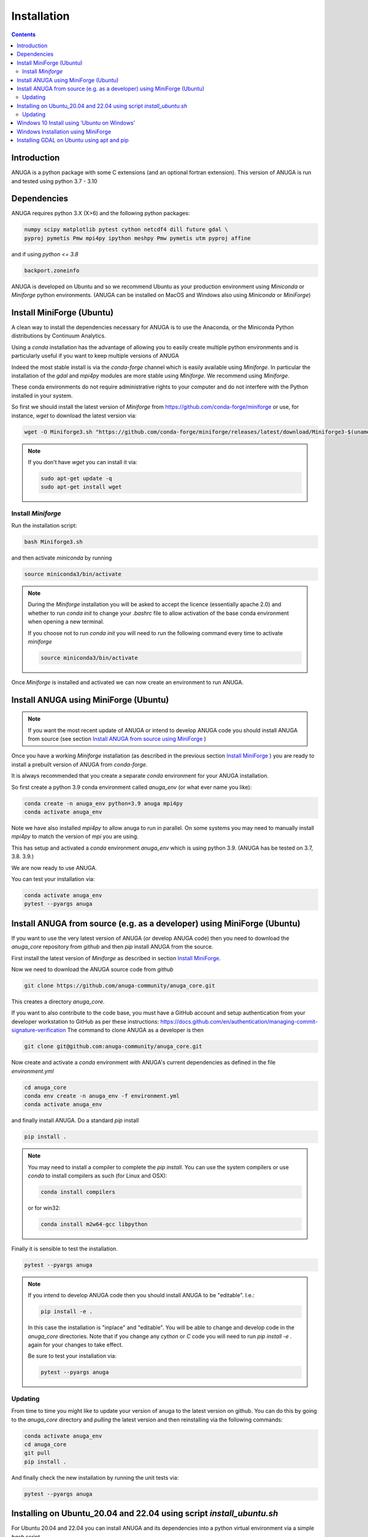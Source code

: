Installation
============

.. contents::


Introduction
------------

ANUGA is a python package with some C extensions (and an optional fortran 
extension). This version of ANUGA is run and tested using python 3.7 - 3.10


Dependencies
------------

ANUGA requires python 3.X (X>6) and the following python packages:

.. code-block::

  numpy scipy matplotlib pytest cython netcdf4 dill future gdal \
  pyproj pymetis Pmw mpi4py ipython meshpy Pmw pymetis utm pyproj affine

and if using `python <= 3.8`

.. code-block::
  
  backport.zoneinfo 


ANUGA is developed on Ubuntu and so we recommend Ubuntu as your production environment using 
`Miniconda` or `Miniforge` python environments. 
(ANUGA can be installed on MacOS and Windows also using `Miniconda` or `MiniForge`) 

.. _Install MiniForge:

Install MiniForge (Ubuntu)
--------------------------

A clean way to install the dependencies necessary for ANUGA is to use the Anaconda, 
or the Miniconda Python distributions by Continuum Analytics. 

Using a `conda` installation has the advantage of allowing you to easily create multiple 
python environments and is particularly 
useful if you want to keep multiple versions of ANUGA

Indeed the most stable install is via the `conda-forge` channel
which is easily available using `Miniforge`. In particular the installation of 
the `gdal` and `mpi4py` modules are more stable using `Miniforge`. We recommend  using `Miniforge`. 

These conda environments do not require administrative rights 
to your computer and do not interfere with the Python installed in your system. 

So first we should install the latest version of `Miniforge` from  https://github.com/conda-forge/miniforge or
use, for instance, `wget` to download the latest version via:

.. code-block:: bash

    wget -O Miniforge3.sh "https://github.com/conda-forge/miniforge/releases/latest/download/Miniforge3-$(uname)-$(uname -m).sh"


.. note::
    
    If you don't have `wget` you can install it via: 

    .. code-block:: bash

        sudo apt-get update -q
        sudo apt-get install wget


Install `Miniforge`
~~~~~~~~~~~~~~~~~~~ 

Run the installation script:

.. code-block:: bash

    bash Miniforge3.sh

and then activate `miniconda` by running 

.. code-block:: bash

    source miniconda3/bin/activate

.. note::

    During the `Miniforge` installation you will be asked to accept the licence 
    (essentially apache 2.0) and whether to run `conda init` to change your `.bashrc` file to allow activation of the 
    base conda environment when opening a new terminal.
    
    If you choose not to run `conda init` you will need to run the 
    following command every time to activate `miniforge`

    .. code-block:: bash

        source miniconda3/bin/activate 


Once `Miniforge` is installed and activated we can now create an environment to run ANUGA. 


Install ANUGA using MiniForge (Ubuntu)
--------------------------------------

.. note::
    If you want the most recent update of ANUGA or intend to develop ANUGA code you 
    should install ANUGA from source 
    (see section `Install ANUGA from source using MiniForge`_ )

Once you have a working `Miniforge` installation (as described in the previous 
section `Install MiniForge`_ ) you are ready to install a prebuilt 
version of ANUGA from `conda-forge`. 

It is always recommended that you create a separate `conda` environment for 
your ANUGA installation. 

So first create a python 3.9 conda environment called `anuga_env` (or what ever name you like):

.. code-block:: bash

    conda create -n anuga_env python=3.9 anuga mpi4py
    conda activate anuga_env

Note we have also installed `mpi4py` to allow anuga to run in parallel. 
On some systems you may need to manually install `mpi4py` to match the version of `mpi` you are using.


This has setup and activated a `conda` environment `anuga_env` which is using python 3.9. (ANUGA has be tested on 3.7, 3.8. 3.9.)    

We are now ready to use ANUGA. 

You can test your installation via:

.. code-block:: bash

    conda activate anuga_env
    pytest --pyargs anuga


.. _Install ANUGA from source using MiniForge:

Install ANUGA from source (e.g. as a developer) using MiniForge (Ubuntu)
------------------------------------------------------------------------

If you want to use the very latest version of ANUGA (or develop ANUGA code) then you need
to download the `anuga_core` repository from `github` and then `pip` install ANUGA from the source. 


First install the latest version of `Miniforge` as described in section `Install MiniForge`_.

Now we need to download the ANUGA source code from `github`

.. code-block:: bash

    git clone https://github.com/anuga-community/anuga_core.git

This creates a directory `anuga_core`.


If you want to also contribute to the code base, you must have a GitHub account and setup authentication from your developer workstation to GitHub as per these instructions: https://docs.github.com/en/authentication/managing-commit-signature-verification
The command to clone ANUGA as a developer is then 

.. code-block:: bash

    git clone git@github.com:anuga-community/anuga_core.git

Now create and activate a `conda` environment with ANUGA's current dependencies as 
defined in the file `environment.yml`

.. code-block:: bash

    cd anuga_core
    conda env create -n anuga_env -f environment.yml
    conda activate anuga_env

and finally install ANUGA. Do a standard `pip` install

.. code-block:: bash

    pip install .

.. note::

    You may need to install a compiler to complete the `pip install`. 
    You can use the system compilers or use `conda` to install compilers as such (for Linux and OSX):

    .. code-block:: bash

        conda install compilers

    or for win32:

    .. code-block:: bash

        conda install m2w64-gcc libpython 


Finally it is sensible to test the installation.

.. code-block:: bash

    pytest --pyargs anuga


.. note::

    If you intend to develop ANUGA code then you should install ANUGA to be "editable". I.e.:

    .. code-block:: bash

        pip install -e .

    In this case the installation is "inplace" and "editable". You will be able to change and 
    develop code in the `anuga_core` directories. Note that if you change any `cython` or `C` 
    code you will need to run `pip install -e .` again for your changes to take effect.

    Be sure to test your installation via:

    .. code-block:: bash

        pytest --pyargs anuga


Updating
~~~~~~~~

From time to time you might like to update your version of anuga to the latest version on 
github. You can do this by going to the `anuga_core` directory and `pulling` the latest
version and then reinstalling via the following commands:
 
.. code-block:: bash

  conda activate anuga_env
  cd anuga_core
  git pull
  pip install .

And finally check the new installation by running the unit tests via:

.. code-block:: bash

  pytest --pyargs anuga 


Installing on Ubuntu_20.04 and 22.04 using script `install_ubuntu.sh`
---------------------------------------------------------------------

For Ubuntu 20.04 and 22.04 you can install ANUGA and its dependencies into a python virtual environment via 
a simple `bash` script.

First from your home directory run the following command which will download anuga 
to a directory `anuga_core`:

.. code-block:: bash

    git clone https://github.com/anuga-community/anuga_core.git

Then the following will install dependencies, install anuga and run the unit tests:

.. code-block:: bash

    bash anuga_core/tools/install_ubuntu.sh

Note: This script will only work for Ubuntu 20_04 and 22_04.

Note: Part of the bash shell will run as 
sudo so will ask for a password. If you don't like this, you can run the package installs manually, 
see the commands in the scripts ``anuga_core/tools/install_ubuntu_20._04.sh`` 
or ``anuga_core/tools/install_ubuntu_22._04.sh`` as appropriate.  

This script also creates a python3 virtual environment `anuga_env`. You should activate this 
virtual environment when working with ANUGA, via the command:

.. code-block:: bash

    source ~/anuga_core/anuga_env/bin/activate

You might like to add this command to your `.bashrc` file to automatically activate this 
python environment. 

Updating
~~~~~~~~

From time to time you might like to update your version of anuga to the latest version on 
github. You can do this by going to the `anuga_core` directory and `pulling` the latest
version and then reinstalling via the following commands:
 
 Activate the environment if necessary:

.. code-block:: bash

    source ~/anuga_core/anuga_env/bin/activate

Then update ANUGA to latest version:

.. code-block:: bash

  cd anuga_core
  git pull
  pip install -e .

And finally check the new installation by running the unit tests via:

.. code-block:: bash

  pytest --pyargs anuga 
      

Windows 10 Install using 'Ubuntu on Windows'
--------------------------------------------

Starting from Windows 10, it is possible to run an Ubuntu Bash console from Windows. 
This can greatly simplify the install for Windows users. 
You'll still need administrator access though. First install an ubuntu 20_04 subsystem. 
Then just use your preferred ubuntu install described above. 



Windows Installation using MiniForge
------------------------------------

We have installed ANUGA on `windows` using miniforge.  

You can download MiniForge manually 
from the MiniForge site https://github.com/conda-forge/miniforge:

Alternatively you can download and install miniforge via CLI commands:

Run the following powershell instruction to download miniforge. 

.. code-block:: bash

    Start-FileDownload "https://github.com/conda-forge/miniforge/releases/latest/download/Miniforge3-Windows-x86_64.exe" C:\Miniforge.exe; 
  
From a standard `cmd` prompt then install miniconda via:

.. code-block::  bash

    C:\Miniconda.exe /S /D=C:\Py
    C:\Py\Scripts\activate.bat
    
Install conda-forge packages:

.. code-block:: bash

    conda create -n anuga_env python=3.8  anuga mpi4py
    conda activate anuga_env
    
You can test your installation via:

.. code-block:: bash

    pytest --pyargs anuga

    
Installing GDAL on Ubuntu using apt and pip
-------------------------------------------

ANUGA can be installed using the python provided by the Ubuntu system and using `pip`. 

First set up a python virtual environment and activate  via:

.. code-block:: bash

    python3 -m venv anuga_env
    source anuga_env/bin/activate

A complication arises when installing  the `gdal` package. 
First install the gdal library, via:

.. code-block:: bash

   sudo apt-get install -y gdal-bin libgdal-dev

We need to ascertain the version of  `gdal` installed using the following command: 

.. code-block:: bash

    ogrinfo --version

THe version of `gdal` to install via `pip` should match the version of the library. 
For instance on Ubuntu 20.04 the previous command produces:

.. code-block:: bash

    GDAL 3.0.4, released 2020/01/28

So in this case we install the `gdal` python package as follows

.. code-block:: bash

    pip install gdal==3.0.4

Now we complete the installation of ANUGA simply by:

.. code-block:: bash

    pip install anuga

If you obtain errors from `pip` regarding "not installing dependencies", it seems that that can be fixed by just 
running the `pip install anuga` again.
